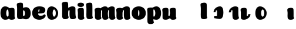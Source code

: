 SplineFontDB: 3.0
FontName: font4499
FullName: font4499
FamilyName: SVGFont
Weight: Regular
ItalicAngle: 0
UnderlinePosition: 0
UnderlineWidth: 0
Ascent: 800
Descent: 200
InvalidEm: 0
LayerCount: 2
Layer: 0 0 "Back" 1
Layer: 1 0 "Fore" 0
XUID: [1021 197 757643960 3191421]
OS2Version: 0
OS2_WeightWidthSlopeOnly: 0
OS2_UseTypoMetrics: 0
CreationTime: 1438784012
ModificationTime: 1438901920
PfmFamily: 17
TTFWeight: 400
TTFWidth: 5
LineGap: 90
VLineGap: 90
OS2TypoAscent: 0
OS2TypoAOffset: 1
OS2TypoDescent: 0
OS2TypoDOffset: 1
OS2TypoLinegap: 90
OS2WinAscent: 0
OS2WinAOffset: 1
OS2WinDescent: 0
OS2WinDOffset: 1
HheadAscent: 0
HheadAOffset: 1
HheadDescent: 0
HheadDOffset: 1
OS2CapHeight: 0
OS2XHeight: 0
OS2Vendor: 'PfEd'
DEI: 91125
Encoding: ISO8859-1
UnicodeInterp: none
NameList: AGL For New Fonts
DisplaySize: -48
AntiAlias: 1
FitToEm: 1
WinInfo: 0 26 7
Grid
-1000 252 m 0
 2000 252 l 1024
321.946777344 1300 m 0
 321.946777344 -700 l 1024
-1000 712 m 0
 2000 712 l 1024
  Named: "caps"
-1000 515 m 0
 2000 515 l 1024
-1000 666 m 0
 2000 666 l 1024
-1000 874 m 0
 2000 874 l 1024
-997 511 m 4
 2003 511 l 1028
  Named: "x height"
EndSplineSet
BeginChars: 257 22

StartChar: n
Encoding: 110 110 0
Width: 648
Flags: HW
LayerCount: 2
Back
SplineSet
346.30078125 251.100585938 m 4
 346.30078125 313.576171875 338.166992188 380.200195312 319.78125 380.431640625 c 4
 301.39453125 380.663085938 290.30078125 314.03515625 290.30078125 252.41796875 c 4
 290.30078125 194.614257812 299.516601562 130 318.97265625 130 c 4
 338.427734375 130 346.30078125 192.493164062 346.30078125 251.100585938 c 4
320.016601562 -4.228515625 m 4
 152.80078125 -4.228515625 17.1943359375 88 17.1943359375 252 c 4
 17.1943359375 416.000976562 146.508789062 515 319.649414062 515 c 4
 492.790039062 515 619.30078125 416.000976562 619.30078125 252 c 4
 619.30078125 88 487.233398438 -4.228515625 320.016601562 -4.228515625 c 4
EndSplineSet
Fore
SplineSet
354.237304688 92.66796875 m 0
 340.1015625 175.272460938 351.0390625 312.732421875 351.0703125 325.666015625 c 0
 351.111328125 342.3984375 343.5703125 353 325.904296875 352.666992188 c 0
 300.407226562 352.186523438 289.217773438 328.147460938 290.237304688 274 c 1
 249.719726562 272.400390625 231.892578125 272.62890625 196.237304688 270 c 1
 196.237304688 332 221.61328125 404.971679688 308.362304688 460 c 0
 345.8125 483.755859375 403.110351562 516.0625 471.983398438 514.9296875 c 0
 552.8359375 513.599609375 596.71484375 485.932617188 598.237304688 434 c 0
 599.236328125 399.922851562 599.236328125 354.4140625 599.236328125 268.333007812 c 0
 599.236328125 205.513671875 600.5703125 182.666992188 605.022460938 146 c 0
 607.907226562 122.2421875 614.112304688 103 622.270507812 90.076171875 c 0
 635.841796875 68.576171875 609.471679688 32.4765625 589.666015625 22.142578125 c 0
 563.616210938 8.55078125 529.28515625 0 495.737304688 0 c 0
 472.057617188 0 425.114257812 -1.81640625 397.237304688 17 c 0
 370.5703125 35 359.962890625 59.2109375 354.237304688 92.66796875 c 0
EndSplineSet
Refer: 10 305 N 1 0 0 1 -6.99006 0 2
EndChar

StartChar: e
Encoding: 101 101 1
Width: 613
Flags: HW
LayerCount: 2
Back
Fore
SplineSet
326.494140625 -4.228515625 m 4
 155.5 -4.228515625 19.8935546875 88 19.8935546875 251.811523438 c 4
 19.8935546875 416.000976562 147.5 515 324.393554688 515 c 4
 509 515 581.087890625 450.5 581.087890625 360 c 4
 581.087890625 299.569335938 524.5 233 410 233 c 4
 121 230.5 l 4
 161.5 310 l 5
 161.5 310 296.662109375 313.333007812 305.444335938 313.333007812 c 4
 314.2265625 313.333007812 319.287109375 317.904296875 323.08984375 327.286132812 c 4
 326.893554688 336.666992188 329.111328125 350.102539062 329.111328125 366.669921875 c 4
 329.111328125 385.25 326.213867188 397.712890625 315.918945312 397.712890625 c 4
 305.624023438 397.712890625 294.998046875 389.731445312 285.560546875 357.999023438 c 4
 276.123046875 326.266601562 274.77734375 303.900390625 271.020507812 246.46875 c 4
 267 185 312 166 377.5 166 c 4
 411.532226562 166 446.5 170 473.918945312 178.05078125 c 4
 508.553710938 188.219726562 522.2421875 206.912109375 541.072265625 206.912109375 c 4
 576 206.912109375 593 187 593 166 c 4
 593 117.5 499.5 -4.228515625 326.494140625 -4.228515625 c 4
EndSplineSet
EndChar

StartChar: p
Encoding: 112 112 2
Width: 674
Flags: HW
LayerCount: 2
Back
SplineSet
306.223632812 -54 m 4
 306.223632812 -77.931640625 315.313476562 -97 323.471679688 -109.923828125 c 5
 337.04296875 -131.423828125 310.884765625 -167.940429688 290.8671875 -177.857421875 c 4
 263.430664062 -191.44921875 227.271484375 -200 191.938476562 -200 c 4
 168.979492188 -200 123.716796875 -201.413085938 96.4384765625 -183 c 4
 69.771484375 -165 58.0048828125 -143.638671875 53.4384765625 -107.33203125 c 4
 48.9296875 -68.8740234375 47.314453125 -27.5859375 49.9384765625 10.5 c 4
 52.2939453125 42.36328125 52.3203125 81.03125 52.3134765625 125 c 4
 52.3056640625 178.01953125 54.314453125 222 52.205078125 299.59375 c 4
 51.24609375 334.865234375 40 395.834960938 40 419.892578125 c 4
 40 442.749023438 42.7177734375 457.655273438 58.3134765625 475 c 4
 74.658203125 493.177734375 131.8515625 510.841796875 181.313476562 511 c 4
 242.313476562 511.1953125 293.953125 501.299804688 299.284179688 464.205078125 c 4
 311.313476562 379.1875 306.223632812 -15.0283203125 306.223632812 -54 c 4
253.849609375 393.5 m 0
 273.349609375 417.5 309.905273438 450.768554688 355.349609375 476.5 c 0
 393.3203125 498 425.270507812 515 480.68359375 515 c 0
 532.682617188 515 560.349609375 494.5 586.349609375 469 c 0
 616.209960938 439.713867188 634.498046875 371 634.498046875 293 c 0
 634.498046875 194.954101562 619.813476562 127.041992188 602.95703125 90 c 0
 580.45703125 40.5556640625 547.95703125 1 434.95703125 1 c 0
 378.650390625 1 271.358398438 1 240.95703125 1 c 0
 240.95703125 94 l 0
 240.95703125 94 300.15625 94 333.478515625 94 c 0
 354.979492188 94 363.54296875 106.684570312 363.54296875 126.709960938 c 0
 363.54296875 170.763671875 364.41796875 233.173828125 364.313476562 262.666015625 c 0
 364.208984375 292.04296875 363.818359375 298.528320312 362.479492188 309 c 0
 360.646484375 323.333007812 355.376953125 343.5 337.349609375 343.5 c 0
 324.349609375 343.5 314.349609375 336 309.849609375 321.5 c 0
 306.09375 309.3984375 306.349609375 290.75 306.349609375 271.75 c 1
 215.849609375 271.5 l 1
 215.795898438 322.266601562 234.420898438 369.587890625 253.849609375 393.5 c 0
EndSplineSet
Fore
SplineSet
251.892578125 252 m 0
 251.892578125 192.95703125 272.63671875 130 323.892578125 130 c 0
 365.96484375 130 385.892578125 194.393554688 385.892578125 252 c 0
 385.892578125 313.818359375 362.2578125 380.6640625 323.083984375 380.431640625 c 0
 273.7265625 380.138671875 251.892578125 314.041015625 251.892578125 252 c 0
432.892578125 -4.228515625 m 4
 274.775390625 -4.228515625 149.892578125 91.3779296875 149.892578125 261.385742188 c 4
 149.892578125 359.74609375 269.529296875 515 433.259765625 515 c 4
 546.75390625 515 631.517578125 416.000976562 631.517578125 252 c 4
 631.517578125 88 542.572265625 -4.228515625 432.892578125 -4.228515625 c 4
EndSplineSet
Refer: 16 150 N 1 0 0 1 4 -200 2
Refer: 9 129 N 1 0 0 1 5 -201 2
EndChar

StartChar: h
Encoding: 104 104 3
Width: 668
Flags: HW
LayerCount: 2
Back
SplineSet
48.3623046875 92.66796875 m 0
 45 123 44.0796462658 179.770798762 44.8623046875 202.5 c 0
 46.4140170589 247.563314693 50 321.804605023 50 385 c 4
 50 459.354169953 34.923828125 572.482310255 34.923828125 619.34765625 c 0
 34.923828125 642.844726562 37.640625 658.168945312 53.2373046875 676 c 1
 71.5 689.955078125 103.5 710.907226562 169.118164062 710.907226562 c 0
 252.5 710.907226562 293.28515625 699.455078125 293.28515625 651.907226562 c 0
 293.28515625 580.881971437 294.284179688 447.665114126 294.284179688 268.333007812 c 0
 294.284179688 205.513671875 295.618065721 182.666980247 300.0703125 146 c 0
 302.955078125 122.2421875 309.160434295 103.000175513 317.318359375 90.076171875 c 0
 330.889648438 68.576171875 304.519589685 32.4764505046 284.713867188 22.142578125 c 0
 258.6640625 8.55078125 224.333007812 0 190.78515625 0 c 0
 167.10546875 0 118.161966823 -1.81661744196 90.28515625 17 c 0
 63.6181640625 35 51.724609375 62.3359375 48.3623046875 92.66796875 c 0
357.885742188 92.66796875 m 0
 343.75 175.272460938 354.687046312 312.732420583 354.71875 325.666015625 c 0
 354.759765625 342.3984375 347.218752036 352.99989198 329.552734375 352.666992188 c 0
 304.055664062 352.186523438 292.866210938 328.147460938 293.885742188 274 c 1
 253.368164062 272.400390625 235.541015625 272.62890625 199.885742188 270 c 1
 199.885742188 332 225.261177356 404.971970218 312.010742188 460 c 0
 349.4609375 483.755859375 406.758792269 516.062694946 475.631835938 514.9296875 c 0
 556.484375 513.599609375 600.363258545 485.932616522 601.885742188 434 c 0
 602.884765625 399.922851562 602.884765625 354.4140625 602.884765625 268.333007812 c 0
 602.884765625 205.513671875 604.218651658 182.666980247 608.670898438 146 c 0
 611.555664062 122.2421875 617.761020233 103.000175513 625.918945312 90.076171875 c 0
 639.490234375 68.576171875 613.120175623 32.4764505046 593.314453125 22.142578125 c 0
 567.264648438 8.55078125 532.93359375 0 499.385742188 0 c 0
 475.706054688 0 428.762552761 -1.81661744196 400.885742188 17 c 0
 374.21875 35 363.611075102 59.211061308 357.885742188 92.66796875 c 0
EndSplineSet
Fore
SplineSet
366.237304688 92.66796875 m 0
 352.1015625 175.272460938 363.038085938 312.732421875 363.0703125 325.666015625 c 0
 363.111328125 342.3984375 355.5703125 353 337.904296875 352.666992188 c 0
 312.407226562 352.186523438 301.217773438 328.147460938 302.237304688 274 c 1
 261.719726562 272.400390625 243.892578125 272.62890625 208.237304688 270 c 1
 208.237304688 332 233.612304688 404.97265625 320.362304688 460 c 0
 357.8125 483.755859375 415.110351562 516.0625 483.983398438 514.9296875 c 0
 564.8359375 513.599609375 608.71484375 485.932617188 610.237304688 434 c 0
 611.236328125 399.922851562 611.236328125 354.4140625 611.236328125 268.333007812 c 0
 611.236328125 205.513671875 612.5703125 182.666992188 617.022460938 146 c 0
 619.907226562 122.2421875 626.112304688 103 634.270507812 90.076171875 c 0
 647.841796875 68.576171875 621.471679688 32.4765625 601.666015625 22.142578125 c 0
 575.616210938 8.55078125 541.28515625 0 507.737304688 0 c 0
 484.057617188 0 437.114257812 -1.81640625 409.237304688 17 c 0
 382.5703125 35 371.961914062 59.2109375 366.237304688 92.66796875 c 0
301.575195312 154 m 4
 301.575195312 122.547851562 310.665039062 103.479492188 321.530273438 86.267578125 c 5
 332.39453125 69.0556640625 306.236328125 32.5390625 282.509765625 20.78515625 c 4
 258.782226562 9.0302734375 222.623046875 0.4794921875 193.477539062 0.4794921875 c 4
 164.331054688 0.4794921875 119.068359375 -0.9326171875 92.095703125 17.2734375 c 4
 65.123046875 35.4794921875 53.3564453125 56.8408203125 48.8193359375 94.2236328125 c 4
 44.28125 131.60546875 42.666015625 172.89453125 45.1552734375 207.869140625 c 4
 47.6455078125 242.842773438 47.671875 281.510742188 47.6640625 330.004882812 c 4
 47.6572265625 378.499023438 49.666015625 422.479492188 48.1318359375 478.912109375 c 4
 46.59765625 535.344726562 35.3515625 596.314453125 35.3515625 619.771484375 c 4
 35.3515625 643.228515625 38.0693359375 658.134765625 54.0390625 675.896484375 c 4
 70.009765625 693.657226562 128.203125 711.513671875 183.434570312 711.498046875 c 4
 247.80859375 711.479492188 292.104492188 702.19921875 297.985351562 640.723632812 c 4
 306.80859375 548.479492188 301.575195312 185.452148438 301.575195312 154 c 4
EndSplineSet
EndChar

StartChar: m
Encoding: 109 109 4
Width: 932
Flags: HW
LayerCount: 2
Back
SplineSet
645.294921875 92.66796875 m 4
 631.159179689 175.272460938 642.107564 312.73239776 642.127929688 325.666015625 c 4
 642.154277094 342.3984375 637.312870104 352.887060559 625.961914062 352.666992188 c 4
 601.179708355 352.186523438 590.303975352 328.147460938 591.294921875 274 c 5
 550.777343749 272.400390625 532.950195312 272.62890625 497.294921875 270 c 5
 497.294921875 332 527.4604093 408.688089673 609.419921875 460 c 4
 645.3166168 482.473632812 701.057620544 515.002899387 763.041015625 514.9296875 c 4
 840.701868353 514.837958133 882.772488983 485.930885409 884.294921875 434 c 4
 885.293945312 399.922851562 885.293945312 354.4140625 885.293945312 268.333007812 c 4
 885.293945312 205.513671875 886.627831347 182.666980247 891.080078125 146 c 4
 893.964843749 122.2421875 900.17019992 103.000175512 908.328125 90.076171875 c 4
 921.899414063 68.576171875 895.288825648 32.9249151342 875.723632812 22.142578125 c 4
 851.060507684 8.55078125 818.556958896 0 786.794921875 0 c 4
 763.115234375 0 716.171732448 -1.81661744126 688.294921875 17 c 4
 661.627929687 35 651.020254789 59.2110613081 645.294921875 92.66796875 c 4
296.147460938 146 m 4
 296.147460938 122.068359375 305.237304688 103 313.395507812 90.076171875 c 5
 326.966796875 68.576171875 300.808781252 32.0591918285 280.791015625 22.142578125 c 4
 253.354492188 8.55078125 217.1953125 0 181.862304688 0 c 4
 158.904296875 0 113.641502011 -1.41323342266 86.3623046875 17 c 4
 59.6953125 35 47.9289438707 56.3613574225 43.3623046875 92.66796875 c 4
 38.853515625 128.514648438 39.2131756443 179.766593422 39.8623046875 202.5 c 4
 40.546875 226.474609375 43.4372866415 266.091788542 42.12890625 299.59375 c 4
 40.751953125 334.8515625 29.923828125 395.834960938 29.923828125 419.892578125 c 4
 29.923828125 442.749023438 32.6411569444 457.654795119 48.2373046875 475 c 4
 64.58203125 493.177734375 121.775391157 510.841630656 171.237304688 511 c 4
 232.237304688 511.1953125 280.793245881 500.723696671 289.208007812 464.205078125 c 4
 301.237304688 412 296.147460938 169.930664062 296.147460938 146 c 4
351.237304688 92.66796875 m 4
 337.101562502 175.272460938 348.049946812 312.73239776 348.0703125 325.666015625 c 4
 348.096659906 342.3984375 343.255252916 352.887060559 331.904296875 352.666992188 c 4
 307.122091168 352.186523438 296.246358165 328.147460938 297.237304688 274 c 5
 256.719726562 272.400390625 238.892578125 272.62890625 203.237304688 270 c 5
 203.237304688 332 233.402792114 408.688089673 315.362304688 460 c 4
 351.258999613 482.473632812 407.000003357 515.002899387 468.983398438 514.9296875 c 4
 546.644251165 514.837958133 588.714871795 485.930885409 590.237304688 434 c 4
 591.236328125 399.922851562 591.236328125 354.4140625 591.236328125 268.333007812 c 4
 591.236328125 205.513671875 592.570214159 182.666980247 597.022460938 146 c 4
 599.907226562 122.2421875 606.112582733 103.000175512 614.270507812 90.076171875 c 4
 627.841796876 68.576171875 601.23120846 32.9249151342 581.666015625 22.142578125 c 4
 557.002890497 8.55078125 524.499341709 0 492.737304688 0 c 4
 469.057617188 0 422.11411526 -1.81661744126 394.237304688 17 c 4
 367.5703125 35 356.962637601 59.2110613081 351.237304688 92.66796875 c 4
EndSplineSet
Fore
SplineSet
645.294921875 92.66796875 m 0
 631.159179689 175.272460938 642.107564 312.73239776 642.127929688 325.666015625 c 0
 642.154277094 342.3984375 637.312870104 352.887060559 625.961914062 352.666992188 c 0
 601.179708355 352.186523438 590.303975352 328.147460938 591.294921875 274 c 1
 550.777343749 272.400390625 532.950195312 272.62890625 497.294921875 270 c 1
 497.294921875 332 527.4604093 408.688089673 609.419921875 460 c 0
 645.3166168 482.473632812 701.057620544 515.002899387 763.041015625 514.9296875 c 0
 840.701868353 514.837958133 882.772488983 485.930885409 884.294921875 434 c 0
 885.293945312 399.922851562 885.293945312 354.4140625 885.293945312 268.333007812 c 0
 885.293945312 205.513671875 886.627831347 182.666980247 891.080078125 146 c 0
 893.964843749 122.2421875 900.17019992 103.000175512 908.328125 90.076171875 c 0
 921.899414063 68.576171875 895.288825648 32.9249151342 875.723632812 22.142578125 c 0
 851.060507684 8.55078125 818.556958896 0 786.794921875 0 c 0
 763.115234375 0 716.171732448 -1.81661744126 688.294921875 17 c 0
 661.627929687 35 651.020254789 59.2110613081 645.294921875 92.66796875 c 0
351.237304688 92.66796875 m 0
 337.101562502 175.272460938 348.049946812 312.73239776 348.0703125 325.666015625 c 0
 348.096659906 342.3984375 343.255252916 352.887060559 331.904296875 352.666992188 c 0
 307.122091168 352.186523438 296.246358165 328.147460938 297.237304688 274 c 1
 256.719726562 272.400390625 238.892578125 272.62890625 203.237304688 270 c 1
 203.237304688 332 233.402792114 408.688089673 315.362304688 460 c 0
 351.258999613 482.473632812 407.000003357 515.002899387 468.983398438 514.9296875 c 0
 546.644251165 514.837958133 588.714871795 485.930885409 590.237304688 434 c 0
 591.236328125 399.922851562 591.236328125 354.4140625 591.236328125 268.333007812 c 0
 591.236328125 205.513671875 592.570214159 182.666980247 597.022460938 146 c 0
 599.907226562 122.2421875 606.112582733 103.000175512 614.270507812 90.076171875 c 0
 627.841796876 68.576171875 601.23120846 32.9249151342 581.666015625 22.142578125 c 0
 557.002890497 8.55078125 524.499341709 0 492.737304688 0 c 0
 469.057617188 0 422.11411526 -1.81661744126 394.237304688 17 c 0
 367.5703125 35 356.962637601 59.2110613081 351.237304688 92.66796875 c 0
EndSplineSet
Refer: 10 305 S 1 0 0 1 0 0 2
EndChar

StartChar: i
Encoding: 105 105 5
Width: 362
Flags: HW
LayerCount: 2
Back
SplineSet
296.147460938 146 m 4
 296.147460938 122.068359375 305.237304688 103 313.395507812 90.076171875 c 5
 326.966796875 68.576171875 300.80859375 32.0595703125 280.791015625 22.142578125 c 4
 253.354492188 8.55078125 217.1953125 0 181.862304688 0 c 4
 158.904296875 0 113.641601562 -1.4130859375 86.3623046875 17 c 4
 59.6953125 35 47.9287109375 56.361328125 43.3623046875 92.66796875 c 4
 38.853515625 128.514648438 39.212890625 179.766601562 39.8623046875 202.5 c 4
 40.546875 226.474609375 43.4375 266.091796875 42.12890625 299.59375 c 4
 40.751953125 334.8515625 29.923828125 395.834960938 29.923828125 419.892578125 c 4
 29.923828125 443.389797786 32.640625 458.71394053 48.2373046875 476.544921875 c 4
 64.5820312499 494.72265625 121.775390625 512.38671875 171.237304688 512.544921875 c 4
 232.237304688 512.746682565 280.79296875 501.929283163 289.208007812 464.205078125 c 4
 301.237304688 412 296.147460938 169.930664062 296.147460938 146 c 4
EndSplineSet
Fore
SplineSet
296.147460938 146 m 4
 296.147460938 122.068359375 305.237304688 103 313.395507812 90.076171875 c 5
 326.966796875 68.576171875 300.80859375 32.0595703125 280.791015625 22.142578125 c 4
 253.354492188 8.55078125 217.1953125 0 181.862304688 0 c 4
 158.904296875 0 113.641601562 -1.4130859375 86.3623046875 17 c 4
 59.6953125 35 47.9287109375 56.361328125 43.3623046875 92.66796875 c 4
 38.853515625 128.514648438 39.212890625 179.766601562 39.8623046875 202.5 c 4
 40.546875 226.474609375 43.4375 266.091796875 42.12890625 299.59375 c 4
 40.751953125 334.8515625 29.923828125 395.834960938 29.923828125 419.892578125 c 4
 29.923828125 443.389797786 32.640625 458.71394053 48.2373046875 476.544921875 c 4
 64.5820312499 494.72265625 121.775390625 512.38671875 171.237304688 512.544921875 c 4
 232.237304688 512.746682565 280.79296875 501.929283163 289.208007812 464.205078125 c 4
 301.237304688 412 296.147460938 169.930664062 296.147460938 146 c 4
302.518554688 650 m 0
 302.518554688 580.806640625 236.225585938 551.60546875 170.985351562 551.60546875 c 0
 94.232421875 551.60546875 23.5625 571 23.5625 644.2734375 c 0
 23.5625 707.177734375 79.6865234375 736.802734375 164.118164062 736.802734375 c 0
 247.5 736.802734375 302.518554688 703 302.518554688 650 c 0
EndSplineSet
EndChar

StartChar: b
Encoding: 98 98 6
Width: 674
Flags: HW
LayerCount: 2
Back
SplineSet
306.223632812 565.938476562 m 4
 306.223632812 589.870117188 315.313476562 608.938476562 323.471679688 621.862304688 c 5
 337.04296875 643.362304688 310.884765625 679.87890625 290.8671875 689.795898438 c 4
 263.430664062 703.387695312 227.271484375 711.938476562 191.938476562 711.938476562 c 4
 168.979492188 711.938476562 123.716796875 713.3515625 96.4384765625 694.938476562 c 4
 69.771484375 676.938476562 58.0048828125 655.577148438 53.4384765625 619.270507812 c 4
 48.9296875 580.8125 47.314453125 539.524414062 49.9384765625 501.438476562 c 4
 52.2939453125 469.575195312 52.3203125 430.907226562 52.3134765625 386.938476562 c 4
 52.3056640625 333.918945312 54.314453125 289.938476562 52.205078125 212.344726562 c 4
 51.24609375 177.073242188 40 116.103515625 40 92.0458984375 c 4
 40 69.189453125 42.7177734375 54.283203125 58.3134765625 36.9384765625 c 4
 74.658203125 18.7607421875 131.8515625 1.0966796875 181.313476562 0.9384765625 c 4
 242.313476562 0.7431640625 293.953125 10.638671875 299.284179688 47.7333984375 c 4
 311.313476562 132.750976562 306.223632812 526.966796875 306.223632812 565.938476562 c 4
215.3515625 240.438476562 m 5
 215.3515625 95.0400390625 368 -3.984375 489.38671875 -3.0615234375 c 4
 561.998046875 -2.509765625 634 48.9384765625 634 249.938476562 c 4
 634 450.938476562 555 511.938476562 468.499023438 511 c 4
 381.999023438 510.061523438 270.860351562 473.938476562 240.458984375 473.938476562 c 4
 240.458984375 392.938476562 l 29
 240.458984375 392.938476562 299.658203125 392.938476562 327.069335938 392.938476562 c 4
 354.481445312 392.938476562 363.044921875 380.25390625 363.044921875 348.213867188 c 4
 363.044921875 322.640625 363.8984375 272.825195312 363.815429688 249.330078125 c 4
 363.7109375 219.895507812 363.3203125 213.41015625 361.734375 201.0078125 c 4
 360.1484375 188.60546875 354.87890625 168.438476562 339.365234375 168.438476562 c 4
 323.8515625 168.438476562 313.8515625 175.938476562 309.723632812 189.239257812 c 4
 305.595703125 202.540039062 305.8515625 221.188476562 305.8515625 240.188476562 c 5
 305.8515625 240.188476562 270 240.438476562 215.3515625 240.438476562 c 5
EndSplineSet
Fore
SplineSet
306.223632812 146.938476562 m 0
 306.223632812 185.91015625 311.313476562 580.125976562 299.284179688 665.143554688 c 0
 293.953125 702.23828125 242.313476562 712.133789062 181.313476562 711.938476562 c 0
 131.8515625 711.780273438 74.658203125 694.116210938 58.3134765625 675.938476562 c 0
 42.7177734375 658.59375 40 643.6875 40 620.831054688 c 0
 40 596.7734375 51.24609375 535.803710938 52.205078125 500.532226562 c 0
 54.314453125 422.938476562 52.3056640625 378.958007812 52.3134765625 325.938476562 c 0
 52.3203125 281.969726562 52.2939453125 243.301757812 49.9384765625 211.438476562 c 0
 47.314453125 173.352539062 48.9296875 132.064453125 53.4384765625 93.6064453125 c 0
 58.0048828125 57.2998046875 69.771484375 35.9384765625 96.4384765625 17.9384765625 c 0
 123.716796875 -0.474609375 168.979492188 0.9384765625 191.938476562 0.9384765625 c 0
 227.271484375 0.9384765625 263.430664062 9.4892578125 290.8671875 23.0810546875 c 0
 310.884765625 32.998046875 337.04296875 69.5146484375 323.471679688 91.0146484375 c 1
 315.313476562 103.938476562 306.223632812 123.006835938 306.223632812 146.938476562 c 0
EndSplineSet
Refer: 20 154 N -1 0 0 1 653.412 0.84552 2
EndChar

StartChar: u
Encoding: 117 117 7
Width: 628
Flags: HW
LayerCount: 2
Back
SplineSet
329.712890625 368.9296875 m 4
 329.712890625 392.861328125 320.623046875 411.9296875 312.46484375 424.853515625 c 5
 298.893554688 446.353515625 325.051757812 482.870117188 345.069335938 492.787109375 c 4
 372.505859375 506.37890625 408.665039062 514.9296875 443.998046875 514.9296875 c 4
 466.956054688 514.9296875 512.21875 516.342773438 539.498046875 497.9296875 c 4
 566.165039062 479.9296875 577.931640625 458.568359375 582.498046875 422.26171875 c 4
 587.006835938 386.415039062 586.647460938 335.163085938 585.998046875 312.4296875 c 4
 585.313476562 288.455078125 582.422851562 248.837890625 583.731445312 215.3359375 c 4
 585.108398438 180.078125 595.936523438 119.094726562 595.936523438 95.037109375 c 4
 595.936523438 71.5400390625 593.219726562 56.2158203125 577.623046875 38.384765625 c 4
 561.278320312 20.20703125 504.084960938 2.54296875 454.623046875 2.384765625 c 4
 393.623046875 2.1826171875 345.067382812 13 336.65234375 50.724609375 c 4
 324.623046875 102.9296875 329.712890625 344.999023438 329.712890625 368.9296875 c 4
264.623046875 422.26171875 m 4
 278.758789062 339.657226562 267.822265625 202.197265625 267.790039062 189.263671875 c 4
 267.749023438 172.53125 275.290039062 161.9296875 292.956054688 162.262695312 c 4
 318.453125 162.743164062 329.642578125 186.782226562 328.623046875 240.9296875 c 5
 369.140625 242.529296875 386.967773438 242.30078125 422.623046875 244.9296875 c 5
 422.623046875 182.9296875 397.248046875 109.95703125 310.498046875 54.9296875 c 4
 273.047851562 31.173828125 215.75 -1.1328125 146.876953125 0 c 4
 66.0244140625 1.330078125 22.1455078125 28.9970703125 20.623046875 80.9296875 c 4
 19.6240234375 115.006835938 19.6240234375 160.515625 19.6240234375 246.596679688 c 4
 19.6240234375 309.416015625 18.2900390625 332.262695312 13.837890625 368.9296875 c 4
 10.953125 392.6875 4.748046875 411.9296875 -3.41015625 424.853515625 c 4
 -16.9814453125 446.353515625 9.388671875 482.453125 29.1943359375 492.787109375 c 4
 55.244140625 506.37890625 89.5751953125 514.9296875 123.123046875 514.9296875 c 4
 146.802734375 514.9296875 193.74609375 516.74609375 221.623046875 497.9296875 c 4
 248.290039062 479.9296875 258.8984375 455.71875 264.623046875 422.26171875 c 4
EndSplineSet
Fore
SplineSet
267.790039062 189.263671875 m 0
 267.123046875 174.88671875 274.693359375 162.004882812 290.956054688 162.262695312 c 0
 321.249023438 162.743164062 333.33203125 196 333.33203125 240.930664062 c 1
 374.40625 242.530273438 392.478515625 242.301757812 428.623046875 244.9296875 c 1
 428.623046875 182.9296875 404.125976562 108.548828125 316.498046875 54.9296875 c 0
 277.674804688 31.173828125 218.275390625 -1.1748046875 146.876953125 0 c 0
 66.0244140625 1.330078125 22.1455078125 28.9970703125 20.623046875 80.9296875 c 0
 19.6240234375 115.006835938 16.615234375 160.568359375 19.6240234375 246.596679688 c 0
 22.6162109375 332.134765625 7.794921875 397.510742188 7.3984375 419.892578125 c 0
 6.9833984375 443.38671875 9.873046875 458.9296875 25.7119140625 476.544921875 c 0
 42.056640625 494.72265625 99.25 512.381835938 148.711914062 512.544921875 c 0
 209.711914062 512.74609375 258.00390625 501.870117188 266.682617188 464.205078125 c 0
 278.711914062 412 272.954101562 300.49609375 267.790039062 189.263671875 c 0
588.416992188 146 m 0
 588.416992188 122.068359375 597.506835938 103 605.665039062 90.076171875 c 1
 619.236328125 68.576171875 593.078125 32.05859375 573.060546875 22.142578125 c 0
 545.624023438 8.55078125 509.46484375 0 474.131835938 0 c 0
 451.173828125 0 405.912109375 -1.4130859375 378.631835938 17 c 0
 351.96484375 35 340.198242188 56.361328125 335.631835938 92.66796875 c 0
 331.123046875 128.515625 331.483398438 179.765625 332.131835938 202.5 c 0
 332.514648438 226.96875 334.129882812 267.401367188 333.3984375 301.59375 c 4
 332.134765625 336.265625 322.193359375 396.236328125 322.193359375 419.892578125 c 0
 322.193359375 443.390625 324.66796875 458.9296875 340.506835938 476.544921875 c 0
 356.8515625 494.72265625 414.044921875 512.381835938 463.506835938 512.544921875 c 0
 524.506835938 512.74609375 572.798828125 501.870117188 581.477539062 464.205078125 c 0
 593.506835938 412 588.416992188 169.9296875 588.416992188 146 c 0
EndSplineSet
EndChar

StartChar: uni0080
Encoding: 128 128 8
Width: 668
Flags: HW
LayerCount: 2
Back
Fore
EndChar

StartChar: uni0081
Encoding: 129 129 9
Width: 300
VWidth: 0
Flags: HW
LayerCount: 2
Back
Fore
EndChar

StartChar: dotlessi
Encoding: 256 305 10
Width: 362
Flags: HW
LayerCount: 2
Back
Fore
SplineSet
296.147460938 146 m 4
 296.147460938 122.068359375 305.237304688 103 313.395507812 90.076171875 c 5
 326.966796875 68.576171875 300.80859375 32.0595703125 280.791015625 22.142578125 c 4
 253.354492188 8.55078125 217.1953125 0 181.862304688 0 c 4
 158.904296875 0 113.641601562 -1.4130859375 86.3623046875 17 c 4
 59.6953125 35 47.9287109375 56.361328125 43.3623046875 92.66796875 c 4
 38.853515625 128.514648438 39.212890625 179.766601562 39.8623046875 202.5 c 4
 40.546875 226.474609375 43.4375 266.091796875 42.12890625 299.59375 c 4
 40.751953125 334.8515625 29.923828125 395.834960938 29.923828125 419.892578125 c 4
 29.923828125 443.389797786 32.640625 458.71394053 48.2373046875 476.544921875 c 4
 64.5820312499 494.72265625 121.775390625 512.38671875 171.237304688 512.544921875 c 4
 232.237304688 512.746682565 280.79296875 501.929283163 289.208007812 464.205078125 c 4
 301.237304688 412 296.147460938 169.930664062 296.147460938 146 c 4
EndSplineSet
EndChar

StartChar: o
Encoding: 111 111 11
Width: 662
Flags: HW
LayerCount: 2
Back
Fore
SplineSet
359 251.100585938 m 4
 359 313.576171875 350.866210938 380.200195312 332.48046875 380.431640625 c 4
 314.09375 380.663085938 303 314.03515625 303 252.41796875 c 4
 303 194.614257812 312.215820312 130 331.671875 130 c 4
 351.126953125 130 359 192.493164062 359 251.100585938 c 4
332.715820312 -4.228515625 m 4
 165.5 -4.228515625 29.8935546875 88 29.8935546875 252 c 4
 29.8935546875 416.000976562 159.208007812 515 332.348632812 515 c 4
 505.489257812 515 632 416.000976562 632 252 c 4
 632 88 499.932617188 -4.228515625 332.715820312 -4.228515625 c 4
EndSplineSet
EndChar

StartChar: space
Encoding: 32 32 12
Width: 300
VWidth: 0
Flags: HW
LayerCount: 2
Back
Fore
EndChar

StartChar: l
Encoding: 108 108 13
Width: 370
Flags: HW
LayerCount: 2
Back
Fore
SplineSet
307.51171875 154 m 4
 307.51171875 122.547851562 316.6015625 103.479492188 327.466796875 86.267578125 c 5
 338.331054688 69.0556640625 312.172851562 32.5390625 288.446289062 20.78515625 c 4
 264.71875 9.0302734375 228.559570312 0.4794921875 199.4140625 0.4794921875 c 4
 170.267578125 0.4794921875 125.004882812 -0.9326171875 98.0322265625 17.2734375 c 4
 71.0595703125 35.4794921875 59.29296875 56.8408203125 54.755859375 94.2236328125 c 4
 50.2177734375 131.60546875 48.6025390625 172.89453125 51.091796875 207.869140625 c 4
 53.58203125 242.842773438 53.6083984375 281.510742188 53.6005859375 330.004882812 c 4
 53.59375 378.499023438 55.6025390625 422.479492188 54.068359375 478.912109375 c 4
 52.5341796875 535.344726562 41.2880859375 596.314453125 41.2880859375 619.771484375 c 4
 41.2880859375 643.228515625 44.005859375 658.134765625 59.9755859375 675.896484375 c 4
 75.9462890625 693.657226562 134.139648438 711.513671875 189.37109375 711.498046875 c 4
 253.745117188 711.479492188 298.041015625 702.19921875 303.921875 640.723632812 c 4
 312.745117188 548.479492188 307.51171875 185.452148438 307.51171875 154 c 4
EndSplineSet
EndChar

StartChar: a
Encoding: 97 97 14
Width: 668
Flags: HW
LayerCount: 2
Back
Fore
SplineSet
399.518554688 252 m 4
 399.518554688 314.041108536 377.685668223 380.139065584 328.327148438 380.431640625 c 4
 289.153960312 380.663841614 265.518554688 313.818369596 265.518554688 252 c 4
 265.518554688 194.393646894 285.446824442 130 327.518554688 130 c 4
 378.775844567 130 399.518554688 192.957300798 399.518554688 252 c 4
218.518554688 -4.228515625 m 4
 108.839557864 -4.228515625 19.8935546875 88 19.8935546875 252 c 4
 19.8935546875 416.000976562 104.658541145 515 218.151367188 515 c 4
 381.882880942 515 501.518554688 359.745644457 501.518554688 261.385742188 c 4
 501.518554688 91.3783635201 376.637014424 -4.228515625 218.518554688 -4.228515625 c 4
EndSplineSet
Refer: 10 305 S 1 0 0 1 324 0 2
EndChar

StartChar: g
Encoding: 103 103 15
Width: 622
Flags: HW
LayerCount: 2
Back
SplineSet
399.518554688 252 m 0
 399.518554688 314.041108536 377.685668223 380.139065584 328.327148438 380.431640625 c 0
 289.153960312 380.663841614 265.518554688 313.818369596 265.518554688 252 c 0
 265.518554688 194.393646894 285.446824442 130 327.518554688 130 c 0
 378.775844567 130 399.518554688 192.957300798 399.518554688 252 c 0
218.518554688 -4.228515625 m 0
 108.839557864 -4.228515625 19.8935546875 88 19.8935546875 252 c 0
 19.8935546875 416.000976562 104.658541145 515 218.151367188 515 c 0
 381.882880942 515 501.518554688 359.745644457 501.518554688 261.385742188 c 0
 501.518554688 91.3783635201 376.637014424 -4.228515625 218.518554688 -4.228515625 c 0
EndSplineSet
Refer: 10 305 N 1 0 0 1 324 0 2
Fore
Refer: 20 154 N 1 0 0 1 0 0 2
EndChar

StartChar: uni0096
Encoding: 150 150 16
Width: 382
Flags: HW
LayerCount: 2
Back
Fore
SplineSet
301.575195312 154 m 4
 301.575195312 122.547851562 310.665039062 103.479492188 321.530273438 86.267578125 c 5
 332.39453125 69.0556640625 306.236328125 32.5390625 282.509765625 20.78515625 c 4
 258.782226562 9.0302734375 222.623046875 0.4794921875 193.477539062 0.4794921875 c 4
 164.331054688 0.4794921875 119.068359375 -0.9326171875 92.095703125 17.2734375 c 4
 65.123046875 35.4794921875 53.3564453125 56.8408203125 48.8193359375 94.2236328125 c 4
 44.28125 131.60546875 42.666015625 172.89453125 45.1552734375 207.869140625 c 4
 47.6455078125 242.842773438 47.671875 281.510742188 47.6640625 330.004882812 c 4
 47.6572265625 378.499023438 49.666015625 422.479492188 48.1318359375 478.912109375 c 4
 46.59765625 535.344726562 35.3515625 596.314453125 35.3515625 619.771484375 c 4
 35.3515625 643.228515625 38.0693359375 658.134765625 54.0390625 675.896484375 c 4
 70.009765625 693.657226562 128.203125 711.513671875 183.434570312 711.498046875 c 4
 247.80859375 711.479492188 292.104492188 702.19921875 297.985351562 640.723632812 c 4
 306.80859375 548.479492188 301.575195312 185.452148438 301.575195312 154 c 4
EndSplineSet
EndChar

StartChar: uni0097
Encoding: 151 151 17
Width: 674
Flags: HW
LayerCount: 2
Back
Fore
SplineSet
215.3515625 271.5 m 5
 215.351574117 416.898537362 367.999894356 515.922675315 489.38671875 515 c 4
 561.997902403 514.448073981 634 463 634 262 c 4
 634 61 555 1.28451693726e-11 468.499282943 0.938243289866 c 4
 381.998565885 1.87648657973 270.860351562 38 240.458984375 38 c 4
 240.458984375 119 l 5
 240.458984375 119 299.658203125 119 327.069335938 119 c 4
 354.481445312 119 363.044921875 131.684570312 363.044921875 163.724609375 c 4
 363.044921875 189.298124053 363.89883544 239.113699819 363.815429688 262.608398438 c 4
 363.7109375 292.04296875 363.3203125 298.528320312 361.734375 310.930664062 c 4
 360.1484375 323.333007812 354.87890625 343.5 339.365234375 343.5 c 4
 323.8515625 343.5 313.851562499 336 309.723632812 322.69921875 c 4
 305.595703125 309.3984375 305.8515625 290.75 305.8515625 271.75 c 5
 305.8515625 271.75 270 271.5 215.3515625 271.5 c 5
EndSplineSet
EndChar

StartChar: uni0098
Encoding: 152 152 18
Width: 642
Flags: HW
LayerCount: 2
Back
Fore
SplineSet
350.237304688 92.66796875 m 4
 336.1015625 175.272460938 347.038085938 312.732421875 347.0703125 325.666015625 c 4
 347.111328125 342.3984375 339.5703125 353 321.904296875 352.666992188 c 4
 296.407226562 352.186523438 285.217773438 328.147460938 286.237304688 274 c 5
 245.719726562 272.400390625 227.892578125 272.62890625 192.237304688 270 c 5
 192.237304688 332 217.612304688 404.97265625 304.362304688 460 c 4
 341.8125 483.755859375 399.110351562 516.0625 467.983398438 514.9296875 c 4
 548.8359375 513.599609375 592.71484375 485.932617188 594.237304688 434 c 4
 595.236328125 399.922851562 595.236328125 354.4140625 595.236328125 268.333007812 c 4
 595.236328125 205.513671875 596.5703125 182.666992188 601.022460938 146 c 4
 603.907226562 122.2421875 610.112304688 103 618.270507812 90.076171875 c 4
 631.841796875 68.576171875 605.471679688 32.4765625 585.666015625 22.142578125 c 4
 559.616210938 8.55078125 525.28515625 0 491.737304688 0 c 4
 468.057617188 0 421.114257812 -1.81640625 393.237304688 17 c 4
 366.5703125 35 355.961914062 59.2109375 350.237304688 92.66796875 c 4
EndSplineSet
EndChar

StartChar: uni0099
Encoding: 153 153 19
Width: 662
Flags: HW
LayerCount: 2
Back
Fore
SplineSet
301.124023438 189.263671875 m 4
 300.4565943 174.886918071 308.026617829 162.004743292 324.290039062 162.262695312 c 4
 354.583124846 162.743170027 366.666015625 196 366.666015625 240.930664062 c 5
 407.740070627 242.529882908 425.812060843 242.301423073 461.95703125 244.9296875 c 5
 461.95703125 182.9296875 437.459631882 108.548477748 349.83203125 54.9296875 c 4
 311.008533958 31.173828125 251.608890794 -1.17454389123 180.2109375 0 c 4
 99.3583984375 1.330078125 55.4794921875 28.9970703125 53.95703125 80.9296875 c 4
 52.958022711 115.006836374 49.9491248855 160.568227419 52.9580078125 246.596679688 c 4
 55.9497351576 332.134628272 41.1281227555 397.510479749 40.732421875 419.892578125 c 4
 40.317056662 443.386953594 43.2069596575 458.929697734 59.0458984375 476.544921875 c 4
 75.390625 494.72265625 132.584000347 512.381801502 182.045898438 512.544921875 c 4
 243.045898438 512.74609375 291.337734665 501.869866778 300.016601562 464.205078125 c 4
 312.045898438 412 306.287878208 300.49565831 301.124023438 189.263671875 c 4
EndSplineSet
EndChar

StartChar: uni009A
Encoding: 154 154 20
Width: 668
Flags: HW
LayerCount: 2
Back
Fore
SplineSet
399.518554688 252 m 4
 399.518554688 314.041108536 377.685668223 380.139065584 328.327148438 380.431640625 c 4
 289.153960312 380.663841614 265.518554688 313.818369596 265.518554688 252 c 4
 265.518554688 194.393646894 285.446824442 130 327.518554688 130 c 4
 378.775844567 130 399.518554688 192.957300798 399.518554688 252 c 4
218.518554688 -4.228515625 m 4
 108.839557864 -4.228515625 19.8935546875 88 19.8935546875 252 c 4
 19.8935546875 416.000976562 104.658541145 515 218.151367188 515 c 4
 381.882880942 515 501.518554688 359.745644457 501.518554688 261.385742188 c 4
 501.518554688 91.3783635201 376.637014424 -4.228515625 218.518554688 -4.228515625 c 4
EndSplineSet
EndChar

StartChar: aacute
Encoding: 225 225 21
Width: 668
Flags: HW
LayerCount: 2
Back
Fore
EndChar
EndChars
EndSplineFont
